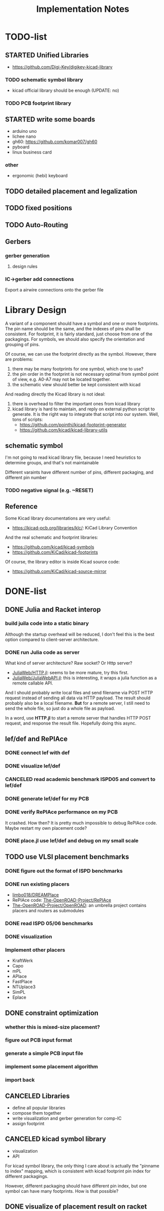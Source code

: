 #+TITLE: Implementation Notes


* TODO-list

** STARTED Unified Libraries
- https://github.com/Digi-Key/digikey-kicad-library

*** TODO schematic symbol library
- kicad official library should be enough (UPDATE: no)

*** TODO PCB footprint library

** STARTED write some boards

- arduino uno
- lichee nano
- gh60: https://github.com/komar007/gh60
- pyboard
- linux business card

*** other
- ergonomic (hebi) keyboard

** TODO detailed placement and legalization
** TODO fixed positions
** TODO Auto-Routing

** Gerbers
*** gerber generation
**** design rules
*** IC->gerber add connections

Export a airwire connections onto the gerber file

* Library Design

A variant of a component should have a symbol and one or more footprints. The
pin name should be the same, and the indexes of pins shall be consistent. For
footprint, it is fairly standard, just choose from one of the packagings. For
symbols, we should also specify the orientation and grouping of pins.

Of course, we can use the footprint directly as the symbol. However, there are
problems:
1. there may be many footprints for one symbol, which one to use?
2. the pin order in the footprint is not necessary optimal from symbol point of
   view, e.g. A0-A7 may not be located together.
3. the schematic view should better be kept consistent with kicad

And reading directly the Kicad library is not ideal:
1. there is overhead to filter the important ones from kicad library
2. kicad library is hard to maintain, and reply on external python script to
   generate. It is the right way to integrate that script into our system. Well,
   tons of scripts:
   - https://github.com/pointhi/kicad-footprint-generator
   - https://github.com/kicad/kicad-library-utils

** schematic symbol

I'm not going to read kicad library file, because I need heuristics to
determine groups, and that's not maintainable

Different varaints have different number of pins, different packaging, and
different pin number

*** TODO negative signal (e.g. ~RESET)

** Reference
Some Kicad library documentations are very useful:
- https://kicad-pcb.org/libraries/klc/: KiCad Library Convention

And the real schematic and footprint libraries:
- https://github.com/kicad/kicad-symbols
- https://github.com/KiCad/kicad-footprints

Of course, the library editor is inside Kicad source code:
- https://github.com/KiCad/kicad-source-mirror



* DONE-list

** DONE Julia and Racket interop
CLOSED: [2020-04-13 Mon 19:05]
*** build juila code into a static binary
Although the startup overhead will be reduced, I don't feel this is the best
option compared to client-server architecture.
*** DONE run Julia code as server
CLOSED: [2020-04-13 Mon 19:04]
What kind of server architecture? Raw socket? Or Http server?

- [[https://github.com/JuliaWeb/HTTP.jl][JuliaWeb/HTTP.jl]]: seems to be more mature, try this first.
- [[https://github.com/JuliaWeb/JuliaWebAPI.jl][JuliaWeb/JuliaWebAPI.jl]]: this is interesting, it wraps a julia function as a
  remote callable API.

And I should probably write local files and send filename via POST HTTP request
instead of sending all data via HTTP payload. The result should probably also be
a local filename.  *But* for a remote server, I still need to send the whole
file, so just do a whole file as payload.

In a word, use *HTTP.jl* to start a remote server that handles HTTP POST
request, and response the result file. Hopefully doing this async.

** lef/def and RePlAce
*** DONE connect lef with def
CLOSED: [2020-04-02 四 18:31]
*** DONE visualize lef/def
CLOSED: [2020-04-02 四 18:31]
*** CANCELED read academic benchmark ISPD05 and convert to lef/def
CLOSED: [2020-04-02 四 19:33]
*** DONE generate lef/def for my PCB
CLOSED: [2020-04-03 五 17:18]
*** DONE verify RePlAce performance on my PCB
CLOSED: [2020-04-03 五 18:15]

It crashed. How then? It is pretty much impossible to debug RePlAce code. Maybe
restart my own placement code?

*** DONE place.jl use lef/def and debug on my small scale
CLOSED: [2020-04-13 Mon 19:05]

** TODO use VLSI placement benchmarks
*** DONE figure out the format of ISPD benchmarks
CLOSED: [2020-03-16 一 21:05]
*** DONE run existing placers
CLOSED: [2020-03-16 一 21:05]
- [[https://github.com/limbo018/DREAMPlace][limbo018/DREAMPlace]]
- RePIAce code: [[https://github.com/The-OpenROAD-Project/RePlAce][The-OpenROAD-Project/RePlAce]]
- [[https://github.com/The-OpenROAD-Project/OpenROAD][The-OpenROAD-Project/OpenROAD]]: an umbrella project contains placers and
  routers as submodules

*** DONE read ISPD 05/06 benchmarks
CLOSED: [2020-03-16 一 22:03]
*** DONE visualization
CLOSED: [2020-03-17 二 00:39]

*** Implement other placers
- KraftWerk
- Capo
- mPL
- APlace
- FastPlace
- NTUplace3
- SimPL
- Eplace

** DONE constraint optimization
CLOSED: [2020-04-13 Mon 19:07]
*** whether this is mixed-size placement?
*** figure out PCB input format
*** generate a simple PCB input file
*** implement some placement algorithm
*** import back

** CANCELED Libraries
CLOSED: [2020-04-13 Mon 19:19]
- define all popular libraries
- compose them together
- write visualization and gerber generation for comp-IC
- assign footprint
** CANCELED kicad symbol library
CLOSED: [2020-04-29 Wed 19:22]
- visualization
- API

For kicad symbol library, the only thing I care about is actually the "pinname
to index" mapping, which is consistent with kicad footprint pin index for
different packagings.

However, different packaging should have different pin index, but one symbol can
have many footprints. How is that possible?

** DONE visualize of placement result on racket side
CLOSED: [2020-04-18 Sat 18:30]

